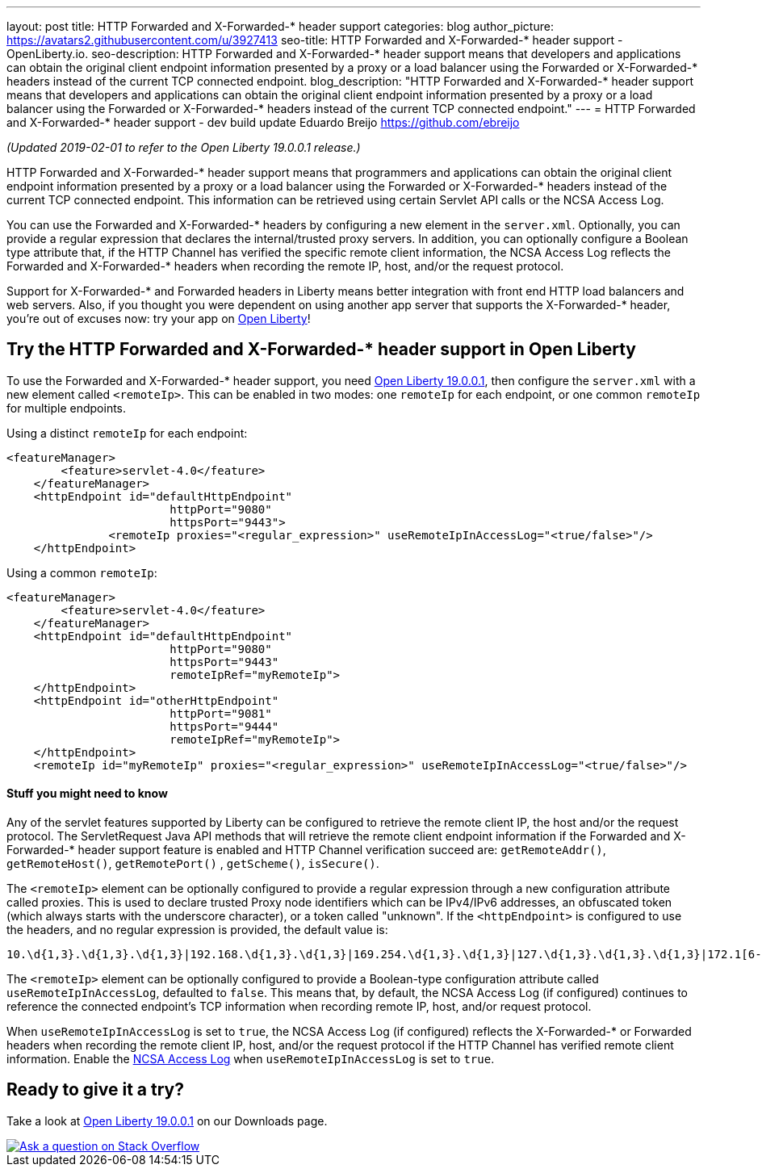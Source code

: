 ---
layout: post
title: HTTP Forwarded and X-Forwarded-* header support
categories: blog
author_picture: https://avatars2.githubusercontent.com/u/3927413
seo-title: HTTP Forwarded and X-Forwarded-* header support - OpenLiberty.io. 
seo-description: HTTP Forwarded and X-Forwarded-* header support means that developers and applications can obtain the original client endpoint information presented by a proxy or a load balancer using the Forwarded or X-Forwarded-* headers instead of the current TCP connected endpoint.
blog_description: "HTTP Forwarded and X-Forwarded-* header support means that developers and applications can obtain the original client endpoint information presented by a proxy or a load balancer using the Forwarded or X-Forwarded-* headers instead of the current TCP connected endpoint."
---
= HTTP Forwarded and X-Forwarded-* header support - dev build update
Eduardo Breijo <https://github.com/ebreijo>

_(Updated 2019-02-01 to refer to the Open Liberty 19.0.0.1 release.)_

HTTP Forwarded and X-Forwarded-* header support means that programmers and applications can obtain the original client endpoint information presented by a proxy or a load balancer using the Forwarded or X-Forwarded-* headers instead of the current TCP connected endpoint. This information can be retrieved using certain Servlet API calls or the NCSA Access Log.

You can use the Forwarded and X-Forwarded-* headers by configuring a new element in the `server.xml`. Optionally, you can provide a regular expression that declares the internal/trusted proxy servers. In addition, you can optionally configure a Boolean type attribute that, if the HTTP Channel has verified the specific remote client information, the NCSA Access Log reflects the Forwarded and X-Forwarded-* headers when recording the remote IP, host, and/or the request protocol.

Support for X-Forwarded-* and Forwarded headers in Liberty means better integration with front end HTTP load balancers and web servers. Also, if you thought you were dependent on using another app server that supports the X-Forwarded-* header, you're out of excuses now: try your app on https://openliberty.io/[Open Liberty]!

== Try the HTTP Forwarded and X-Forwarded-* header support in Open Liberty

To use the Forwarded and X-Forwarded-* header support, you need https://openliberty.io/downloads[Open Liberty 19.0.0.1], then configure the `server.xml` with a new element called `<remoteIp>`. This can be enabled in two modes: one `remoteIp` for each endpoint, or one common `remoteIp` for multiple endpoints.

Using a distinct `remoteIp` for each endpoint:

[source,xml]
----
<featureManager> 
        <feature>servlet-4.0</feature> 
    </featureManager> 
    <httpEndpoint id="defaultHttpEndpoint"  
                        httpPort="9080"  
                        httpsPort="9443">  
               <remoteIp proxies="<regular_expression>" useRemoteIpInAccessLog="<true/false>"/>  
    </httpEndpoint> 
----


Using a common `remoteIp`:

[source,xml]
----
<featureManager> 
        <feature>servlet-4.0</feature> 
    </featureManager> 
    <httpEndpoint id="defaultHttpEndpoint"  
                        httpPort="9080"  
                        httpsPort="9443" 
                        remoteIpRef="myRemoteIp">  
    </httpEndpoint> 
    <httpEndpoint id="otherHttpEndpoint"  
                        httpPort="9081"  
                        httpsPort="9444" 
                        remoteIpRef="myRemoteIp">  
    </httpEndpoint> 
    <remoteIp id="myRemoteIp" proxies="<regular_expression>" useRemoteIpInAccessLog="<true/false>"/>
----


==== Stuff you might need to know

Any of the servlet features supported by Liberty can be configured to retrieve the remote client IP, the host and/or the request protocol. The ServletRequest Java API methods that will retrieve the remote client endpoint information if the Forwarded and X-Forwarded-* header support feature is enabled and HTTP Channel verification succeed are: `getRemoteAddr()`, `getRemoteHost()`, `getRemotePort()` , `getScheme()`, `isSecure()`.

The `<remoteIp>` element can be optionally configured to provide a regular expression through a new configuration attribute called proxies. This is used to declare trusted Proxy node identifiers which can be IPv4/IPv6 addresses, an obfuscated token (which always starts with the underscore character), or a token called "unknown". If the `<httpEndpoint>` is configured to use the headers, and no regular expression is provided, the default value is:

    10.\d{1,3}.\d{1,3}.\d{1,3}|192.168.\d{1,3}.\d{1,3}|169.254.\d{1,3}.\d{1,3}|127.\d{1,3}.\d{1,3}.\d{1,3}|172.1[6-9]{1}.\d{1,3}.\d{1,3}|172.2[0-9]{1}.\d{1,3}.\d{1,3}|172.3[0-1]{1}.\d{1,3}.\d{1,3}|0:0:0:0:0:0:0:1|::1

The `<remoteIp>` element can be optionally configured to provide a Boolean-type configuration attribute called `useRemoteIpInAccessLog`, defaulted to `false`. This means that, by default, the NCSA Access Log (if configured) continues to reference the connected endpoint's TCP information when recording remote IP, host, and/or request protocol.

When `useRemoteIpInAccessLog` is set to `true`, the NCSA Access Log (if configured) reflects the X-Forwarded-* or Forwarded headers when recording the remote client IP, host, and/or the request protocol if the HTTP Channel has verified remote client information. Enable the https://www.ibm.com/support/knowledgecenter/en/SSEQTP_liberty/com.ibm.websphere.wlp.doc/ae/rwlp_http_accesslogs.html[NCSA Access Log] when `useRemoteIpInAccessLog` is set to `true`.



//

## Ready to give it a try?

Take a look at https://openliberty.io/downloads[Open Liberty 19.0.0.1] on our Downloads page.

[link=https://stackoverflow.com/tags/open-liberty]
image::/img/blog/blog_btn_stack.svg[Ask a question on Stack Overflow, align="center"]


